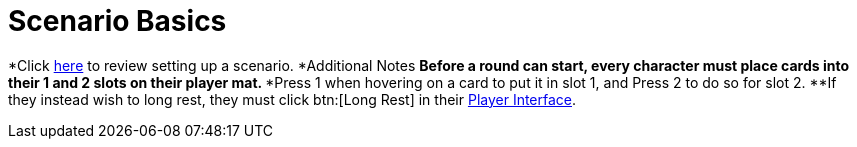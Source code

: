 = Scenario Basics

*Click xref:campaign:start.adoc[here] to review setting up a scenario.
*Additional Notes
**Before a round can start, every character must place cards into their 1 and 2 slots on their player mat.
***Press 1 when hovering on a card to put it in slot 1, and Press 2 to do so for slot 2.
**If they instead wish to long rest, they must click btn:[Long Rest] in their xref:engine:interface:interfaces.adoc#player_interface[Player Interface].

